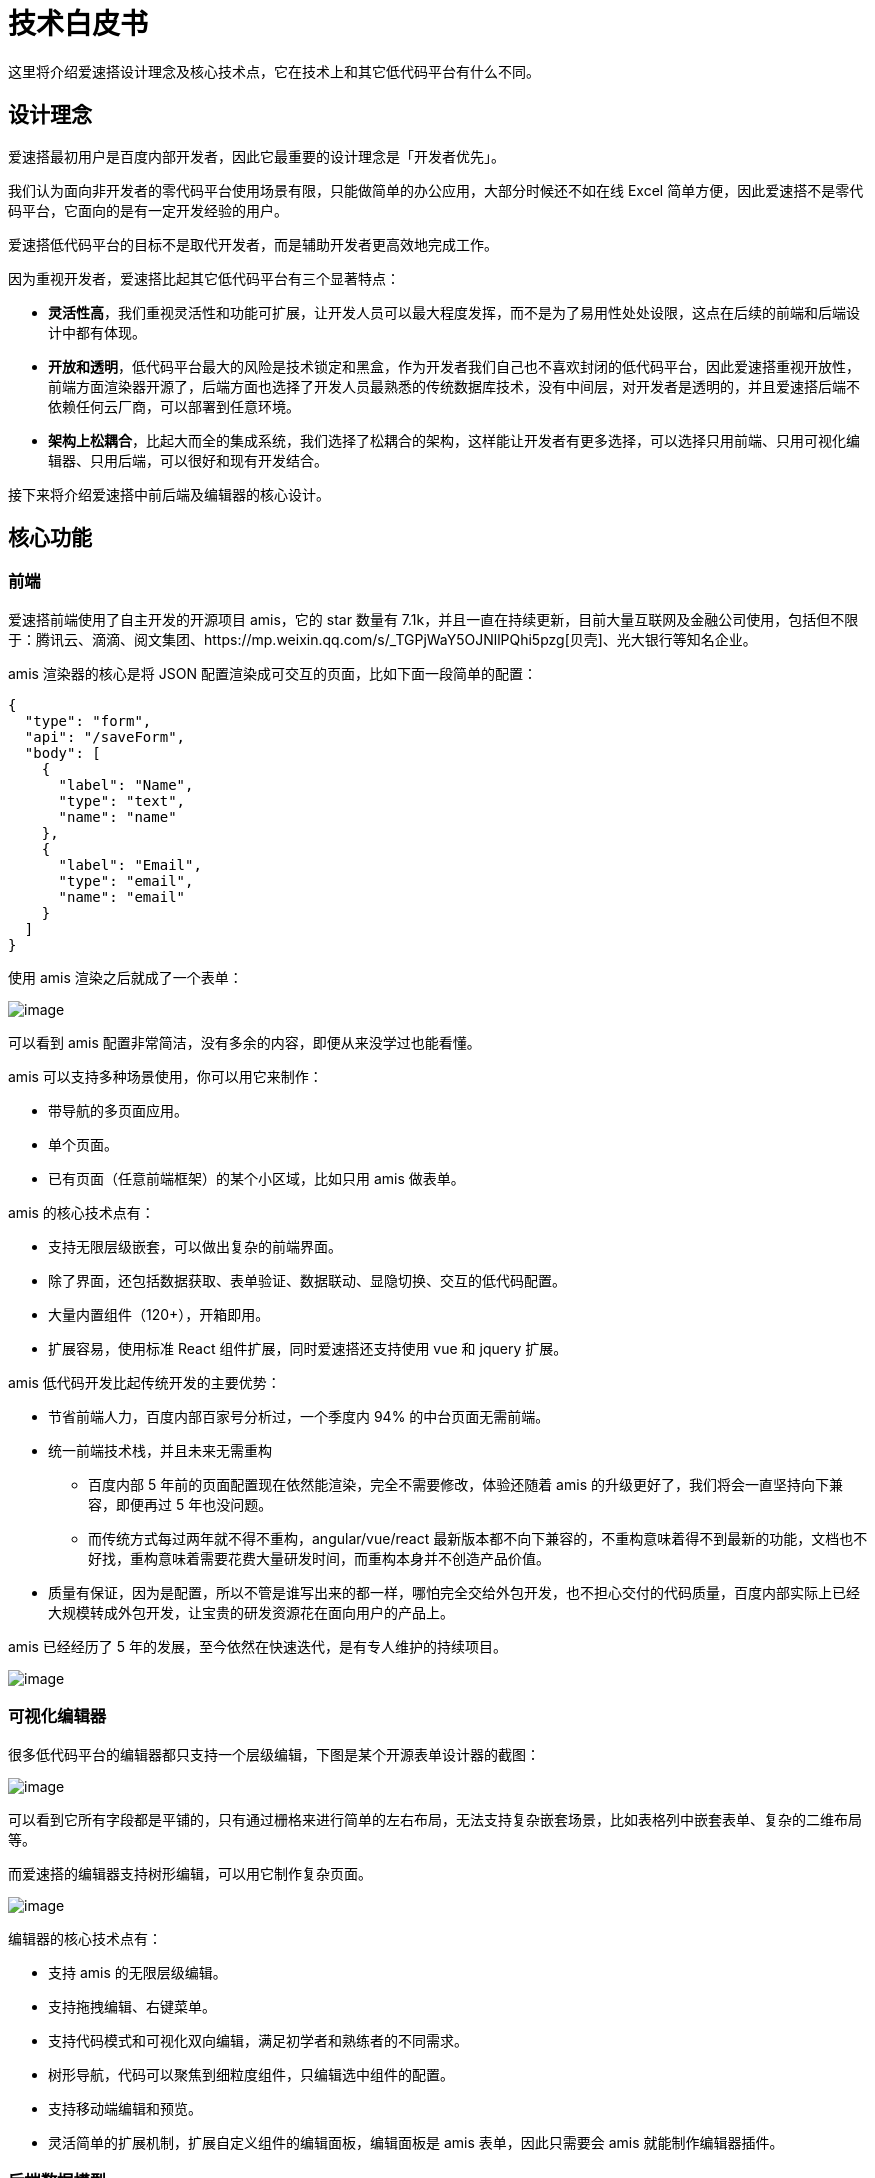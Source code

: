 = 技术白皮书

这里将介绍爱速搭设计理念及核心技术点，它在技术上和其它低代码平台有什么不同。

== 设计理念

爱速搭最初用户是百度内部开发者，因此它最重要的设计理念是「开发者优先」。

我们认为面向非开发者的零代码平台使用场景有限，只能做简单的办公应用，大部分时候还不如在线
Excel
简单方便，因此爱速搭不是零代码平台，它面向的是有一定开发经验的用户。

爱速搭低代码平台的目标不是取代开发者，而是辅助开发者更高效地完成工作。

因为重视开发者，爱速搭比起其它低代码平台有三个显著特点：

* *灵活性高*，我们重视灵活性和功能可扩展，让开发人员可以最大程度发挥，而不是为了易用性处处设限，这点在后续的前端和后端设计中都有体现。
* *开放和透明*，低代码平台最大的风险是技术锁定和黑盒，作为开发者我们自己也不喜欢封闭的低代码平台，因此爱速搭重视开放性，前端方面渲染器开源了，后端方面也选择了开发人员最熟悉的传统数据库技术，没有中间层，对开发者是透明的，并且爱速搭后端不依赖任何云厂商，可以部署到任意环境。
* *架构上松耦合*，比起大而全的集成系统，我们选择了松耦合的架构，这样能让开发者有更多选择，可以选择只用前端、只用可视化编辑器、只用后端，可以很好和现有开发结合。

接下来将介绍爱速搭中前后端及编辑器的核心设计。

== 核心功能

=== 前端

爱速搭前端使用了自主开发的开源项目 amis，它的 star 数量有
7.1k，并且一直在持续更新，目前大量互联网及金融公司使用，包括但不限于：腾讯云、滴滴、阅文集团、https://mp.weixin.qq.com/s/_TGPjWaY5OJNllPQhi5pzg[贝壳]、光大银行等知名企业。

amis 渲染器的核心是将 JSON
配置渲染成可交互的页面，比如下面一段简单的配置：

[source,json]
----
{
  "type": "form",
  "api": "/saveForm",
  "body": [
    {
      "label": "Name",
      "type": "text",
      "name": "name"
    },
    {
      "label": "Email",
      "type": "email",
      "name": "email"
    }
  ]
}
----

使用 amis 渲染之后就成了一个表单：

image::产品描述/amis-form.png[image]

可以看到 amis 配置非常简洁，没有多余的内容，即便从来没学过也能看懂。

amis 可以支持多种场景使用，你可以用它来制作：

* 带导航的多页面应用。
* 单个页面。
* 已有页面（任意前端框架）的某个小区域，比如只用 amis 做表单。

amis 的核心技术点有：

* 支持无限层级嵌套，可以做出复杂的前端界面。
* 除了界面，还包括数据获取、表单验证、数据联动、显隐切换、交互的低代码配置。
* 大量内置组件（120+），开箱即用。
* 扩展容易，使用标准 React 组件扩展，同时爱速搭还支持使用 vue 和 jquery
扩展。

amis 低代码开发比起传统开发的主要优势：

* 节省前端人力，百度内部百家号分析过，一个季度内 94%
的中台页面无需前端。
* 统一前端技术栈，并且未来无需重构
** 百度内部 5 年前的页面配置现在依然能渲染，完全不需要修改，体验还随着
amis 的升级更好了，我们将会一直坚持向下兼容，即便再过 5 年也没问题。
** 而传统方式每过两年就不得不重构，angular/vue/react
最新版本都不向下兼容的，不重构意味着得不到最新的功能，文档也不好找，重构意味着需要花费大量研发时间，而重构本身并不创造产品价值。
* 质量有保证，因为是配置，所以不管是谁写出来的都一样，哪怕完全交给外包开发，也不担心交付的代码质量，百度内部实际上已经大规模转成外包开发，让宝贵的研发资源花在面向用户的产品上。

amis 已经经历了 5 年的发展，至今依然在快速迭代，是有专人维护的持续项目。

image::产品描述/amis-ci.png[image]

=== 可视化编辑器

很多低代码平台的编辑器都只支持一个层级编辑，下图是某个开源表单设计器的截图：

image::产品描述/other-editor.png[image]

可以看到它所有字段都是平铺的，只有通过栅格来进行简单的左右布局，无法支持复杂嵌套场景，比如表格列中嵌套表单、复杂的二维布局等。

而爱速搭的编辑器支持树形编辑，可以用它制作复杂页面。

image::产品描述/amis-editor.png[image]

编辑器的核心技术点有：

* 支持 amis 的无限层级编辑。
* 支持拖拽编辑、右键菜单。
* 支持代码模式和可视化双向编辑，满足初学者和熟练者的不同需求。
* 树形导航，代码可以聚焦到细粒度组件，只编辑选中组件的配置。
* 支持移动端编辑和预览。
* 灵活简单的扩展机制，扩展自定义组件的编辑面板，编辑面板是 amis
表单，因此只需要会 amis 就能制作编辑器插件。

=== 后端数据模型

爱速搭后端的数据模型是基于传统数据库，这和业界低代码平台的常见做法不一样，业界常见有两种做法：

* 基于非关系型数据库，最常用的是 mongo，大量零代码平台都是基于它开发的。
* 基于已创建好的宽表，比如预先创建 500 列，然后分配这些列给不同字段。

但这两种做法都有明显缺点：

* 数据是孤岛，因为数据类型特殊，因此只能存储在平台中，难以打通现有应用数据，只能通过
api
的方式交换数据，这也意味着这些低代码平台都只适合做全新应用，无法用于现有核心系统的开发，无法直连现有系统的数据库。
* 开发人员不熟悉，mongo 在国内依然小众，无 schema 既是优点也是缺点，没有
schema
容易导致新老数据结构不一致而引起问题，目前未听说有大公司在核心系统中使用
mongo，并且它的查询语法也远不如 SQL 普及。
* 有大量限制，基于已创建的宽表使得无法使用所有 SQL
语句，通常只支持查询，无法用 `select *`、无法创建 view
视图等，数据库各种高级功能几乎都没法用。
* 性能难以预估，而且因为要经过中间层转换，性能将有损，对开发者来说是个黑盒，出现性能问题将不好排查。

爱速搭的数据模型采用了更传统的做法，它的原理是动态数据库 ORM
映射，可以理解为动态创建了 Entity 类，然后通过这些类去操作数据库。

这意味着在爱速搭中：

* 数据模型就是数据库表，其中的字段就是表中的字段，对字段的修改是自动生成数据库的表结构变更操作，这和传统开发是一样的，开发人员都熟悉。
* 可以直连已有数据库，数据不再是孤岛，爱速搭可以和传统开发混搭，可以用在现有成熟系统中，而不是只能做新应用。
* 即可以像操作对象那样便捷操作数据，也能使用任意 SQL
语句来实现复杂功能，实现和普通开发一样的灵活度。
* 性能和稳定性可预期，因为没有中间层转换，性能上限取决于数据库本身。
多环境独立 爱速搭应用后端支持多环境，每个环境完全独立：
* 所有页面信息、导航、API
中心等在发布后就变成只读了，每个环境都是独立的。
* 数据模型将使用不同的库，数据不会相互影响。
* 发布之后所有前端静态文件都会保存当时的历史版本，即便平台做了不兼容升级也不会导致应用页面出问题。

=== 业务编排

业务编排是一种可视化后端逻辑的能力，不少低代码产品使用的方式是基于图及连线的方式来编辑，比如下面是某个开源编排的截图：

image::产品描述/n8n-editor.png[image]

使用图连接的方式虽然看起来漂亮，但实际使用体验不好，尤其是业务复杂的时候，连线会很乱，比如下面是一个复杂点的例子，可以发现这时已经很难看出执行逻辑了：

image::产品描述/bp-hell.png[image]

因此爱速搭选择了开发人员更为熟悉的树形结构来进行业务编排：

image::产品描述/auto-flow.png[image,title="爱速搭的业务编排"]

使用这种方式有如下优点：

[arabic]
. 开发人员容易理解和看懂，它和写代码的思路是一样的，从上往下执行。
. 同时爱速搭支持生成伪代码的能力，方便开发者检查。
. 可以构建深层结构，并且能将它折叠起来方便一层层阅读，比起连线更简洁易懂。

== 爱速搭在百度

爱速搭在百度主要用户中后台前端开发，在百度所有核心部门都有使用，包括搜索、手机百度、社区、AI、自动驾驶、系统部、百度云等，更是用在了许多重点项目中，比如两年前百度春晚红包，对红包分配的实时调度控制界面就是基于爱速搭开发的。

爱速搭在百度的大规模普及并不是因为强制使用，而是百度产品线自主选择的，体现出了爱速是大量开发人员都认可的平台。

百度内部比较大的产品线基于爱速搭制作了上千个页面，最复杂的页面有超过 1
万行配置。

因为百度自己内部大规模使用，爱速搭的可靠性和长期维护都有保障。
